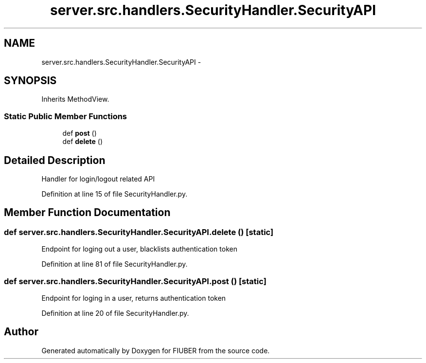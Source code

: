 .TH "server.src.handlers.SecurityHandler.SecurityAPI" 3 "Thu Nov 30 2017" "Version 1.0.0" "FIUBER" \" -*- nroff -*-
.ad l
.nh
.SH NAME
server.src.handlers.SecurityHandler.SecurityAPI \- 
.SH SYNOPSIS
.br
.PP
.PP
Inherits MethodView\&.
.SS "Static Public Member Functions"

.in +1c
.ti -1c
.RI "def \fBpost\fP ()"
.br
.ti -1c
.RI "def \fBdelete\fP ()"
.br
.in -1c
.SH "Detailed Description"
.PP 

.PP
.nf
Handler for login/logout related API
.fi
.PP
 
.PP
Definition at line 15 of file SecurityHandler\&.py\&.
.SH "Member Function Documentation"
.PP 
.SS "def server\&.src\&.handlers\&.SecurityHandler\&.SecurityAPI\&.delete ()\fC [static]\fP"

.PP
.nf
Endpoint for loging out a user, blacklists authentication token
.fi
.PP
 
.PP
Definition at line 81 of file SecurityHandler\&.py\&.
.SS "def server\&.src\&.handlers\&.SecurityHandler\&.SecurityAPI\&.post ()\fC [static]\fP"

.PP
.nf
Endpoint for loging in a user, returns authentication token
.fi
.PP
 
.PP
Definition at line 20 of file SecurityHandler\&.py\&.

.SH "Author"
.PP 
Generated automatically by Doxygen for FIUBER from the source code\&.
